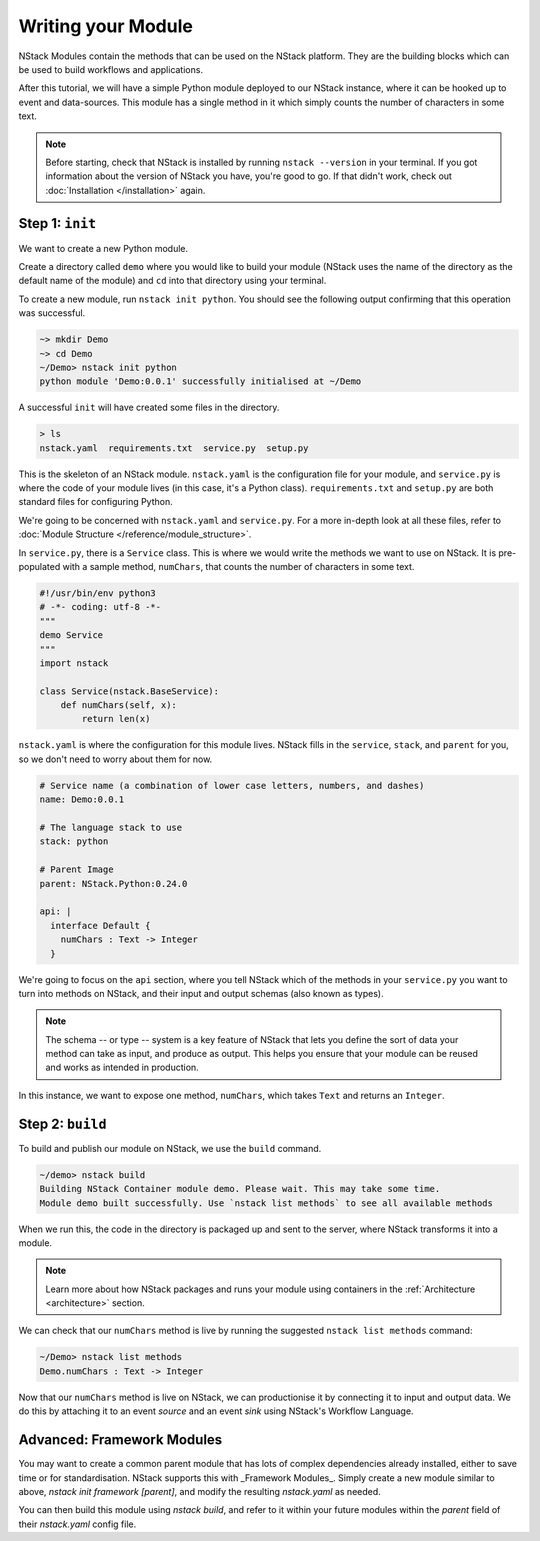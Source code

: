 .. _module:

Writing your Module
=========================

NStack Modules contain the methods that can be used on the NStack platform. They are the building blocks which can be used to build workflows and applications.

After this tutorial, we will have a simple Python module deployed to our NStack instance, where it can be hooked up to event and data-sources. This module has a single method in it which simply counts the number of characters in some text. 

.. note:: Before starting, check that NStack is installed by running ``nstack --version`` in your terminal. If you got information about the version of NStack you have, you're good to go. If that didn't work, check out :doc:`Installation </installation>` again.


Step 1: ``init``
----------------

We want to create a new Python module.

Create a directory called ``demo`` where you would like to build your module (NStack uses the name of the directory as the default name of the module) and ``cd`` into that directory using your terminal.

To create a new module, run ``nstack init python``.
You should see the following output confirming that this operation was successful.

.. code:: bash

  ~> mkdir Demo
  ~> cd Demo
  ~/Demo> nstack init python
  python module 'Demo:0.0.1' successfully initialised at ~/Demo

A successful ``init`` will have created some files in the directory.

.. code:: bash

 > ls
 nstack.yaml  requirements.txt  service.py  setup.py

This is the skeleton of an NStack module. ``nstack.yaml`` is the configuration file for your module, and ``service.py`` is where the code of your module lives (in this case, it's a Python class). ``requirements.txt`` and ``setup.py`` are both standard files for configuring Python. 

We're going to be concerned with ``nstack.yaml`` and ``service.py``. For a more in-depth look at all these files, refer to :doc:`Module Structure </reference/module_structure>`.

In ``service.py``, there is a ``Service`` class. This is where we would write the methods we want to use on NStack. It is pre-populated with a sample method, ``numChars``, that counts the number of characters in some text.

.. code:: python

  #!/usr/bin/env python3
  # -*- coding: utf-8 -*-
  """
  demo Service
  """
  import nstack

  class Service(nstack.BaseService):
      def numChars(self, x):
          return len(x)


``nstack.yaml`` is where the configuration for this module lives. NStack fills in the ``service``, ``stack``, and ``parent`` for you, so we don't need to worry about them for now.

.. code:: yaml

  # Service name (a combination of lower case letters, numbers, and dashes)
  name: Demo:0.0.1

  # The language stack to use
  stack: python

  # Parent Image
  parent: NStack.Python:0.24.0

  api: |
    interface Default {
      numChars : Text -> Integer
    }

We're going to focus on the ``api`` section, where you tell NStack which of the methods in your ``service.py`` you want to turn into methods on NStack,
and their input and output schemas (also known as types).

.. note:: The schema -- or type -- system is a key feature of NStack that lets you define the sort of data your method can take as input, and produce as output. This helps you ensure that your module can be reused and works as intended in production.

In this instance, we want to expose one method, ``numChars``, which takes ``Text`` and returns an ``Integer``.


Step 2: ``build``
-------------

To build and publish our module on NStack, we use the ``build`` command. 

.. code:: bash

  ~/demo> nstack build
  Building NStack Container module demo. Please wait. This may take some time.
  Module demo built successfully. Use `nstack list methods` to see all available methods

When we run this, the code in the directory is packaged up and sent to the server, where NStack transforms it into a module.

.. note:: Learn more about how NStack packages and runs your module using containers in the :ref:`Architecture <architecture>` section.

We can check that our ``numChars`` method is live by running the suggested ``nstack list methods`` command:

.. code:: bash

  ~/Demo> nstack list methods
  Demo.numChars : Text -> Integer

Now that our ``numChars`` method is live on NStack, we can productionise it by connecting it to input and output data. We do this by attaching it to an event *source* and an event *sink* using NStack's Workflow Language. 

Advanced: Framework Modules
---------------------------

You may want to create a common parent module that has lots of complex dependencies already installed, either to save time or for standardisation. NStack supports this with _Framework Modules_. Simply create a new module similar to above, `nstack init framework [parent]`, and modify the resulting `nstack.yaml` as needed.

You can then build this module using `nstack build`, and refer to it within your future modules within the `parent` field of their `nstack.yaml` config file.





